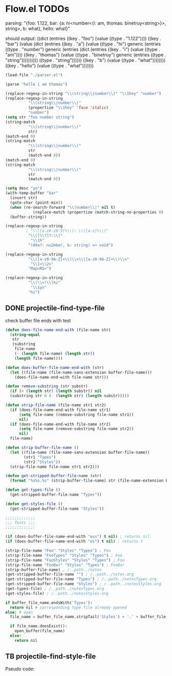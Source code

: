 * Flow.el TODOs 

parsing:
  "{foo: 1.122, bar: {a: hi<number<{i: am, thomas: binetruy<string>}>, string>, b: what}, hello: what}"

should output:
  ((dict
    (entries
    ((key . "foo")
      (value
      ((type . "1.122"))))
    ((key . "bar")
      (value
      (dict
        (entries
        ((key . "a")
          (value
          ((type . "hi")
            generic
            (entries
            ((type . "number")
              generic
              (entries
              (dict
                (entries
                ((key . "i")
                  (value
                  ((type . "am"))))
                ((key . "thomas")
                  (value
                  ((type . "binetruy")
                    generic
                    (entries
                    ((type . "string"))))))))))
            ((type . "string"))))))
        ((key . "b")
          (value
          ((type . "what"))))))))
    ((key . "hello")
      (value
      ((type . "what")))))))


#+begin_src emacs-lisp
(load-file "./parser.el")

(parse "hello i am thomas")
#+end_src

#+RESULTS:
: ddhddeddlddlddodd ddidd ddaddmdd ddtddhddoddmddadds

#+begin_src emacs-lisp
(replace-regexp-in-string "\\(string\\|number\\)" "\\1hey" "number")
(replace-regexp-in-string
          "\\(string\\|number\\)"
          (propertize "\\1hey" 'face 'italic)
          "number")
(setq str "foo number string")
(string-match
          "\\(string\\|number\\)"
          str)
(match-end 0)
(string-match
          "\\(string\\|number\\)"
          str
          (match-end 0))
(match-end 0)
(string-match
          "\\(string\\|number\\)"
          str
          (match-end 0))

(setq desc "yo")
(with-temp-buffer "bar"
  (insert str)
  (goto-char (point-min))
  (when (re-search-forward "\\(number\\)" nil t)
            (replace-match (propertize (match-string-no-properties 0) 'font 'italic)))
  (buffer-string))

(replace-regexp-in-string
         ; "\\([a-zA-z0-9]+\\): \\([a-z]+\\)"
          "\\([\\?]?:\\)"
           "\\1h"
          "(A9a?: nu2mber, b: string) => void")

(replace-regexp-in-string
          "\\([a-z0-9A-Z]+\\)\\<\\([a-z0-9A-Z]+\\)\\>"
           "\\1<\\2>"
          "Map<RS>")

(replace-regexp-in-string
          "\\(\\+?\\)hi"
           "\\1yo"
          "hi")
#+end_src

#+RESULTS:
: yo


** DONE projectile-find-type-file
   CLOSED: [2018-03-07 Wed 22:12]

check buffer file ends with test
#+begin_src emacs-lisp
(defun does-file-name-end-with (file-name str)
  (string-equal
   str
   (substring
    file-name
    (- (length file-name) (length str))
    (length file-name))))

(defun does-buffer-file-name-end-with (str)
  (let ((file-name (file-name-sans-extension buffer-file-name)))
    (does-file-name-end-with file-name str)))

(defun remove-substring (str substr)
  (if (< (length str) (length substr)) nil
  (substring str 0 (- (length str) (length substr)))))

(defun strip-file-name (file-name str1 str2)
  (if (does-file-name-end-with file-name str1) 
      (setq file-name (remove-substring file-name str1)) 
      nil)
  (if (does-file-name-end-with file-name str2) 
      (setq file-name (remove-substring file-name str2)) 
      nil)
  file-name)

(defun strip-buffer-file-name ()
  (let ((file-name (file-name-sans-extension buffer-file-name))
        (str1 "Types") 
        (str2 "Styles"))
  (strip-file-name file-name str1 str2)))

(defun get-stripped-buffer-file-name (str)
  (format "%s%s.%s" (strip-buffer-file-name) str (file-name-extension buffer-file-name)))

(defun get-types-file ()
  (get-stripped-buffer-file-name "Types"))

(defun get-styles-file ()
  (get-stripped-buffer-file-name "Styles"))

;;;;;;;;;;;;;
;;; Tests ;;;
;;;;;;;;;;;;;

(if (does-buffer-file-name-end-with "ess") t nil) ; returns nil
(if (does-buffer-file-name-end-with "es") t nil) ; returns t

(strip-file-name "Foo" "Styles" "Types") ; Foo
(strip-file-name "FooTypes" "Styles" "Types") ; Foo
(strip-file-name "FooStyles" "Styles" "Types") ; Foo
(strip-file-name "FooBar" "Styles" "Types") ; FooBar
(strip-buffer-file-name) ; /..path../notes
(get-stripped-buffer-file-name "") ; /..path../notes.org
(get-stripped-buffer-file-name "Types") ; /..path../notesTypes.org
(get-stripped-buffer-file-name "Styles") ; /..path../notesStyles.org
(get-types-file) ; /..path../notesTypes.org
(get-styles-file) ; /..path../notesStyles.org

#+end_src



#+RESULTS:
: /home/thomas/config/spacemacs/flow/notesStyles.org

#+begin_src python
if buffer_file_name.endsWith('Types'):
  return nil # corresponding type file already opened
else: # open 
  file_name = buffer_file_name.stripTail('Styles') + '.' + buffer_file_name.getExtension()

  if file_name.doesExist():
    open_buffer(file_name)
  else:
    return nil
#+end_src

** TB projectile-find-style-file

Pseudo code:

